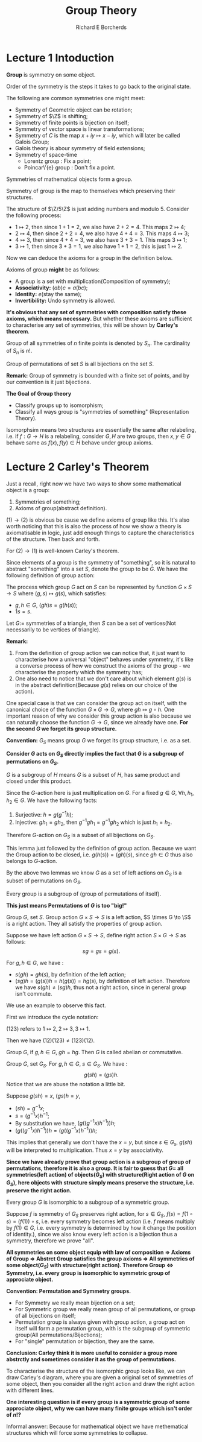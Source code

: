 #+title: Group Theory
#+AUTHOR: Richard E Borcherds
#+CREATOR: Notes taken by Dendy Jun Yi Li

#+LATEX_HEADER: \input{~/Preamble/preamble.tex}
#+LATEX_COMPILER: xelatex

* Lecture 1 Intoduction

#+ATTR_LATEX: :options [Group(Informal)]
#+BEGIN_definition
*Group* is symmetry on some object.
#+END_definition

#+ATTR_LATEX: :options [Order of symmetry(Informal)]
#+BEGIN_definition
Order of the symmetry is the steps it takes to go back to the original state.
#+END_definition

#+ATTR_LATEX: :options [Common symmetries]
#+BEGIN_examplle
The following are common symmetries one might meet:

+ Symmetry of Geometric object can be rotation;
+ Symmetry of \(\Z\) is shifting;
+ Symmetry of finite points is bijection on itself;
+ Symmetry of vector space is linear transformations;
+ Symmetry of \(C\) is the map \(x + iy \mapsto x - iy\), which will later be called Galois Group;
+ Galois theory is abour symmetry of field extensions;
+ Symmetry of space-time
  - Lorentz group : Fix a point;
  - Poincar\'{e} group : Don't fix a point.
#+END_examplle

#+ATTR_LATEX: :options [Group(Informal)]
#+BEGIN_definition
Symmetries of mathematical objects form a group.
#+END_definition

#+ATTR_LATEX: :options [Symmetry of Group]
#+BEGIN_definition
Symmetry of group is the map to themselves which preserving their structures.
#+END_definition

#+ATTR_LATEX: :options [Symmetry of \(\Z/5\Z\)]
#+BEGIN_examplle
The structure of \(\Z/5\Z\) is just adding numbers and modulo 5. Consider the following process:
+ \(1 \mapsto 2\), then since \(1 + 1 = 2\), we also have \(2 + 2 = 4\). This maps \(2 \mapsto 4\);
+ \(2 \mapsto 4\), then since \(2 + 2 = 4\), we also have \(4 + 4 = 3\). This maps \(4 \mapsto 3\);
+ \(4 \mapsto 3\), then since \(4 + 4 = 3\), we also have \(3 + 3 = 1\). This maps \(3 \mapsto 1\);
+ \(3 \mapsto 1\), then since \(3 + 3 = 1\), we also have \(1 + 1 = 2\), this is just \(1 \mapsto 2\).
#+END_examplle

Now we can deduce the axioms for a group in the definition below.

#+ATTR_LATEX: :options [Group(Axiom)]
#+BEGIN_definition
Axioms of group *might* be as follows:
+ A group is a set with multiplication(Composition of symmetry);
+ *Associativity:* \((ab)c = a(bc)\);
+ *Identity:* \(e\)(stay the same);
+ *Invertibility:* Undo symmetry is allowed.
#+END_definition

*It's obvious that any set of symmetries with composition satisfy these axioms, which means necessary.* But whether these axioms are sufficient to characterise any set of symmetries, this will be shown by *Carley's theorem*.

#+ATTR_LATEX: :options [Group of all symmetries]
#+BEGIN_definition
Group of all symmetries of \(n\) finite points is denoted by \(S_n\). The cardinality of \(S_n\) is \(n!\).
#+END_definition

#+ATTR_LATEX: :options [Group of permutations of set \(S\)]
#+BEGIN_definition
Group of permutations of set \(S\) is all bijections on the set \(S\).
#+END_definition

*Remark:* Group of symmetry is bounded with a finite set of points, and by our convention is it just bijections.

*The Goal of Group theory*
+ Classify groups up to isomorphism;
+ Classify all ways group is "symmetries of something" (Representation Theory).

#+ATTR_LATEX: :options [Isomorphism(Informal)]
#+BEGIN_definition
Isomorphsim means two structures are essentially the same after relabeling, i.e. if \(f : G \to H\) is a relabeling, consider \(G, H\) are two groups, then \(x,y \in G\) behave same as \(f(x), f(y) \in H\) behave under group axioms.
#+END_definition


* Lecture 2 Carley's Theorem

Just a recall, right now we have two ways to show some mathematical object is a group:
1. Symmetries of something;
2. Axioms of group(abstract definition).

\((1) \to (2)\) is obvious be cause we define axioms of group like this. It's also worth noticing that this is also the process of how we show a theory is axiomatisable in logic, just add enough things to capture the characteristics of the structure. Then back and forth.

For \((2) \to (1)\) is well-known Carley's theorem.

Since elements of a group is the symmetry of "something", so it is natural to abstract "something" into a set \(S\), denote the group to be \(G\). We have the following definition of group action:

#+ATTR_LATEX: :options [Group action]
#+BEGIN_definition
The process which group \(G\) act on \(S\) can be represented by function \(G \times S \to S\) where \((g,s) \mapsto g(s)\), which satisfies:
+ \(g, h \in G\), \((gh)s = g(h(s))\);
+ \(1s = s\).
#+END_definition

#+ATTR_LATEX: :options [ ]
#+BEGIN_examplle
Let \(G :=\) symmetries of a triangle, then \(S\) can be a set of vertices(Not necessarily to be vertices of triangle).
#+END_examplle

*Remark:*
1. From the definition of group action we can notice that, it just want to characterise how a universal "object" behaves under symmetry, it's like a converse process of how we construct the axioms of the group - we characterise the property which the symmetry has;
2. One also need to notice that we don't care about which element \(g(s)\) is in the abstract definition(Because \(g(s)\) relies on our choice of the action).

One special case is that we can consider the group act on itself, with the canonical choice of the function \(G \times G \to G\), where \(gh \mapsto g\circ h\). One important reason of why we consider this group action is also because we can naturally choose the function \(G \to G\), since we already have one. *For the second \(G\) we forget its group structure.*

*Convention:* \(G_S\) means group \(G\) we forget its group structure, i.e. as a set.

*Consider \(G\) acts on \(G_S\) directly implies the fact that \(G\) is a subgroup of permutations on \(G_S\).*

#+ATTR_LATEX: :options [Subgroup]
#+BEGIN_definition
\(G\) is a subgroup of \(H\) means \(G\) is a subset of \(H\), has same product and closed under this product.
#+END_definition

#+ATTR_LATEX: :options [\(G\)-action on \(G_S\) is a set of bijections on \(G_S\)]
#+BEGIN_lemma
Since the \(G\)-action here is just multiplication on \(G\). For a fixed \(g \in G\), \(\forall h, h_1, h_2 \in G\). We have the following facts:
1. Surjective: \(h = g (g^{-1} h)\);
2. Injective: \(gh_1 = gh_2\), then \(g^{-1}gh_1 = g^{-1}gh_2\) which is just \(h_1 = h_2\).
Therefore \(G\)-action on \(G_S\) is a subset of all bijections on \(G_S\).
#+END_lemma

#+ATTR_LATEX: :options [\(G\)-action is closed under composition of symmetry]
#+BEGIN_lemma
This lemma just followed by the definition of group action. Because we want the Group action to be closed, i.e. \(g(h(s)) = (gh)(s)\), since \(gh \in G\) thus also belongs to \(G\)-action.
#+END_lemma

By the above two lemmas we know \(G\) as a set of left actions on \(G_S\) is a subset of permutations on \(G_S\).

#+ATTR_LATEX: :options [Weak Carley's theorem]
#+BEGIN_theorem
Every group is a subgroup of (group of permutations of itself).
#+END_theorem

# Suddenly I think I can create two notes, one is the original one, the other one is the modified one, which only contains of key steps and points.

*This just means Permutations of \(G\) is too "big!"*

#+ATTR_LATEX: :options [Left action and right action]
#+BEGIN_definition
Group \(G\), set \(S\). Group action \(G \times S \to S\) is a left action, \(S \times G \to \S\) is a right action. They all satisfy the properties of group action.
#+END_definition

#+ATTR_LATEX: :options [Left action isn't right action]
#+BEGIN_proposition
Suppose we have left action \(G \times S \to S\), define right action \(S \times G \to S\) as follows:
\[
sg = gs = g(s).
\]
#+END_proposition

#+ATTR_LATEX: :options [ ]
#+BEGIN_proof
\leavevmode
For \(g, h \in G\), we have :
+ \(s(gh) = gh(s)\), by definition of the left action;
+ \((sg)h = (g(s))h = h(g(s)) = hg(s)\), by definition of left action.
  Therefore we have \(s(gh) \neq (sg)h\), thus not a right action, since in general group isn't commute.
#+END_proof

We use an example to observe this fact.

First we introduce the cycle notation:

#+ATTR_LATEX: :options [Cycle notation]
#+BEGIN_definition
\((123)\) refers to \(1 \mapsto 2, 2 \mapsto 3, 3 \mapsto 1\).
#+END_definition

Then we have \((12)(123) \neq (123)(12)\).

#+ATTR_LATEX: :options [Abelian group]
#+BEGIN_definition
Group \(G\), if \(g, h \in G\), \(gh = hg\). Then \(G\) is called abelian or commutative.
#+END_definition

#+ATTR_LATEX: :options [Left action preserves right action]
#+BEGIN_proposition
Group \(G\), set \(G_S\). For \(g, h \in G\), \(s \in G_S\). We have :
\[
g(sh) = (gs)h.
\]
Notice that we are abuse the notation a little bit.
#+END_proposition

#+ATTR_LATEX: :options [ ]
#+BEGIN_proof
\leavevmode
Suppose \(g(sh) = x\), \((gs)h = y\),
+ \((sh) = g^{-1}x\);
+ \(s = (g^{-1}x)h^{-1}\);
+ By substitution we have, \((g((g^{-1}x)h^{-1}))h\);
+ \((g((g^{-1}x)h^{-1}))h = (g((g^{-1}x)h^{-1}))h\);
This implies that generally we don't have the \(x = y\), but since \(s \in G_s\), \(g(sh)\) will be interpreted to multiplication. Thus \(x = y\) by associativity.
#+END_proof

*Since we have already prove that group action is a subgroup of group of permutations, therefore it is also a group. It is fair to guess that \(G = \) all symmetries(left action) of objects(\(G_S\)) with structure(Right action of \(G\) on \(G_S\)), here objects with structure simply means preserve the structure, i.e. preserve the right action.*

#+ATTR_LATEX: :options [Carley's theorem]
#+BEGIN_theorem
Every group \(G\) is isomorphic to a subgroup of a symmetric group.
#+END_theorem

#+ATTR_LATEX: :options [Proof of Carley's theorem]
#+BEGIN_proof
\leavevmode
Suppose \(f\) is symmetry of \(G_S\) preserves right action, for \(s \in G_S\), \(f(s) = f(1\circ s) = (f(1)) \circ s\), i.e. every symmetry becomes left action (i.e. \(f\) means multiply by \(f(1) \in G\), i.e. every symmetry is determined by how it change the position of identity.), since we also know every left action is a bijection thus a symmetry, therefore we prove "all".
#+END_proof

*All symmetries on some object equip with law of composition \(\Rightarrow\) Axioms of Group \(\Rightarrow\) Abstrct Group satisfies the group axioms \(\Rightarrow\) All symmetries of some object(\(G_S\)) with structure(right action). Therefore Group \(\Leftrightarrow\) Symmetry, i.e. every group is isomorphic to symmetric group of approciate object.*

*Convention: Permutation and Symmetry groups.*
+ For Symmetry we really mean bijection on a set;
+ For Symmetric group we really mean group of all permutations, or group of all bijections on itself;
+ Permutation group is always given with group action, a group act on itself will form a permutation group, with is the subgroup of symmetric group(All permutations/Bijections);
+ For "single" permutation or bijection, they are the same.

*Conclusion: Carley think it is more useful to consider a group more abstrctly and sometimes consider it as the group of permutations.*

To characterise the structure of the isomorphic group looks like, we can draw Carley's diagram, where you are given a original set of symmetries of some object, then you consider all the right action and draw the right action with different lines.

*One interesting question is if every group is a symmetric group of some approciate object, why we can have many finite groups which isn't order of \(n!\)?*

Informal answer: Because for mathematical object we have methematical structures which will force some symmetries to collapse.

#+ATTR_LATEX: :options [8 natural ways of how Group acts on itself]
#+BEGIN_proposition
\begin{center}
\begin{tabular}{ccc}
& Left Action \(g(s)\) & Right Action \((s)g\) \\
Trivial Action & \(s\) & \(s\) \\
Transitation & \(gs\) & \(sg\) \\
& \(sg^{-1}\) & \(g^{-1}s\) \\
Adjoint & \(gsg^{-1}\) & \(g^{-1}sg\)
\end{tabular}
\end{center}
#+END_proposition
